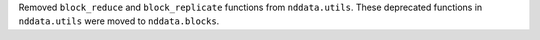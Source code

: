 Removed ``block_reduce`` and ``block_replicate`` functions from
``nddata.utils``. These deprecated functions in ``nddata.utils`` were
moved to ``nddata.blocks``.
